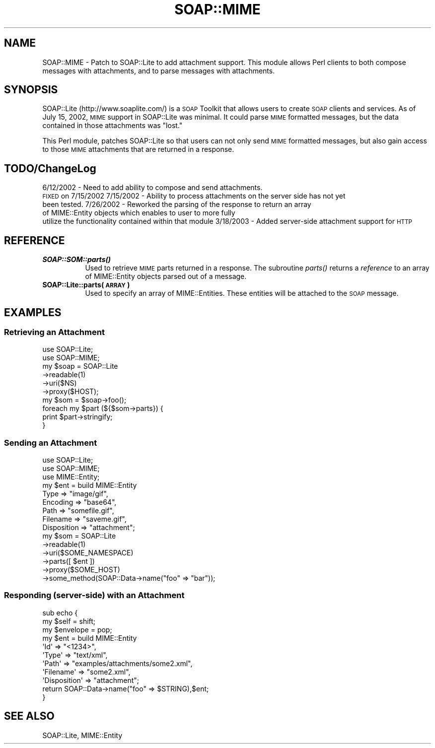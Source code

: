 .\" Automatically generated by Pod::Man 2.23 (Pod::Simple 3.14)
.\"
.\" Standard preamble:
.\" ========================================================================
.de Sp \" Vertical space (when we can't use .PP)
.if t .sp .5v
.if n .sp
..
.de Vb \" Begin verbatim text
.ft CW
.nf
.ne \\$1
..
.de Ve \" End verbatim text
.ft R
.fi
..
.\" Set up some character translations and predefined strings.  \*(-- will
.\" give an unbreakable dash, \*(PI will give pi, \*(L" will give a left
.\" double quote, and \*(R" will give a right double quote.  \*(C+ will
.\" give a nicer C++.  Capital omega is used to do unbreakable dashes and
.\" therefore won't be available.  \*(C` and \*(C' expand to `' in nroff,
.\" nothing in troff, for use with C<>.
.tr \(*W-
.ds C+ C\v'-.1v'\h'-1p'\s-2+\h'-1p'+\s0\v'.1v'\h'-1p'
.ie n \{\
.    ds -- \(*W-
.    ds PI pi
.    if (\n(.H=4u)&(1m=24u) .ds -- \(*W\h'-12u'\(*W\h'-12u'-\" diablo 10 pitch
.    if (\n(.H=4u)&(1m=20u) .ds -- \(*W\h'-12u'\(*W\h'-8u'-\"  diablo 12 pitch
.    ds L" ""
.    ds R" ""
.    ds C` ""
.    ds C' ""
'br\}
.el\{\
.    ds -- \|\(em\|
.    ds PI \(*p
.    ds L" ``
.    ds R" ''
'br\}
.\"
.\" Escape single quotes in literal strings from groff's Unicode transform.
.ie \n(.g .ds Aq \(aq
.el       .ds Aq '
.\"
.\" If the F register is turned on, we'll generate index entries on stderr for
.\" titles (.TH), headers (.SH), subsections (.SS), items (.Ip), and index
.\" entries marked with X<> in POD.  Of course, you'll have to process the
.\" output yourself in some meaningful fashion.
.ie \nF \{\
.    de IX
.    tm Index:\\$1\t\\n%\t"\\$2"
..
.    nr % 0
.    rr F
.\}
.el \{\
.    de IX
..
.\}
.\"
.\" Accent mark definitions (@(#)ms.acc 1.5 88/02/08 SMI; from UCB 4.2).
.\" Fear.  Run.  Save yourself.  No user-serviceable parts.
.    \" fudge factors for nroff and troff
.if n \{\
.    ds #H 0
.    ds #V .8m
.    ds #F .3m
.    ds #[ \f1
.    ds #] \fP
.\}
.if t \{\
.    ds #H ((1u-(\\\\n(.fu%2u))*.13m)
.    ds #V .6m
.    ds #F 0
.    ds #[ \&
.    ds #] \&
.\}
.    \" simple accents for nroff and troff
.if n \{\
.    ds ' \&
.    ds ` \&
.    ds ^ \&
.    ds , \&
.    ds ~ ~
.    ds /
.\}
.if t \{\
.    ds ' \\k:\h'-(\\n(.wu*8/10-\*(#H)'\'\h"|\\n:u"
.    ds ` \\k:\h'-(\\n(.wu*8/10-\*(#H)'\`\h'|\\n:u'
.    ds ^ \\k:\h'-(\\n(.wu*10/11-\*(#H)'^\h'|\\n:u'
.    ds , \\k:\h'-(\\n(.wu*8/10)',\h'|\\n:u'
.    ds ~ \\k:\h'-(\\n(.wu-\*(#H-.1m)'~\h'|\\n:u'
.    ds / \\k:\h'-(\\n(.wu*8/10-\*(#H)'\z\(sl\h'|\\n:u'
.\}
.    \" troff and (daisy-wheel) nroff accents
.ds : \\k:\h'-(\\n(.wu*8/10-\*(#H+.1m+\*(#F)'\v'-\*(#V'\z.\h'.2m+\*(#F'.\h'|\\n:u'\v'\*(#V'
.ds 8 \h'\*(#H'\(*b\h'-\*(#H'
.ds o \\k:\h'-(\\n(.wu+\w'\(de'u-\*(#H)/2u'\v'-.3n'\*(#[\z\(de\v'.3n'\h'|\\n:u'\*(#]
.ds d- \h'\*(#H'\(pd\h'-\w'~'u'\v'-.25m'\f2\(hy\fP\v'.25m'\h'-\*(#H'
.ds D- D\\k:\h'-\w'D'u'\v'-.11m'\z\(hy\v'.11m'\h'|\\n:u'
.ds th \*(#[\v'.3m'\s+1I\s-1\v'-.3m'\h'-(\w'I'u*2/3)'\s-1o\s+1\*(#]
.ds Th \*(#[\s+2I\s-2\h'-\w'I'u*3/5'\v'-.3m'o\v'.3m'\*(#]
.ds ae a\h'-(\w'a'u*4/10)'e
.ds Ae A\h'-(\w'A'u*4/10)'E
.    \" corrections for vroff
.if v .ds ~ \\k:\h'-(\\n(.wu*9/10-\*(#H)'\s-2\u~\d\s+2\h'|\\n:u'
.if v .ds ^ \\k:\h'-(\\n(.wu*10/11-\*(#H)'\v'-.4m'^\v'.4m'\h'|\\n:u'
.    \" for low resolution devices (crt and lpr)
.if \n(.H>23 .if \n(.V>19 \
\{\
.    ds : e
.    ds 8 ss
.    ds o a
.    ds d- d\h'-1'\(ga
.    ds D- D\h'-1'\(hy
.    ds th \o'bp'
.    ds Th \o'LP'
.    ds ae ae
.    ds Ae AE
.\}
.rm #[ #] #H #V #F C
.\" ========================================================================
.\"
.IX Title "SOAP::MIME 3"
.TH SOAP::MIME 3 "2003-04-16" "perl v5.12.3" "User Contributed Perl Documentation"
.\" For nroff, turn off justification.  Always turn off hyphenation; it makes
.\" way too many mistakes in technical documents.
.if n .ad l
.nh
.SH "NAME"
SOAP::MIME \- Patch to SOAP::Lite to add attachment support. This module allows
Perl clients to both compose messages with attachments, and to parse messages
with attachments.
.SH "SYNOPSIS"
.IX Header "SYNOPSIS"
SOAP::Lite (http://www.soaplite.com/) is a \s-1SOAP\s0 Toolkit that
allows users to create \s-1SOAP\s0 clients and services. As of
July 15, 2002, \s-1MIME\s0 support in SOAP::Lite was minimal. It could
parse \s-1MIME\s0 formatted messages, but the data contained in those
attachments was \*(L"lost.\*(R"
.PP
This Perl module, patches SOAP::Lite so that users can not only send \s-1MIME\s0
formatted messages, but also gain access to those \s-1MIME\s0 attachments that are
returned in a response.
.SH "TODO/ChangeLog"
.IX Header "TODO/ChangeLog"
6/12/2002 \- Need to add ability to compose and send attachments.
            \s-1FIXED\s0 on 7/15/2002
7/15/2002 \- Ability to process attachments on the server side has not yet
            been tested.
7/26/2002 \- Reworked the parsing of the response to return an array
            of MIME::Entity objects which enables to user to more fully
            utilize the functionality contained within that module
3/18/2003 \- Added server-side attachment support for \s-1HTTP\s0
.SH "REFERENCE"
.IX Header "REFERENCE"
.IP "\fB\f(BISOAP::SOM::parts()\fB\fR" 8
.IX Item "SOAP::SOM::parts()"
Used to retrieve \s-1MIME\s0 parts returned in a response. The
subroutine \fIparts()\fR returns a \fIreference\fR to an array of MIME::Entity
objects parsed out of a message.
.IP "\fBSOAP::Lite::parts(\s-1ARRAY\s0)\fR" 8
.IX Item "SOAP::Lite::parts(ARRAY)"
Used to specify an array of MIME::Entities. These entities will be
attached to the \s-1SOAP\s0 message.
.SH "EXAMPLES"
.IX Header "EXAMPLES"
.SS "Retrieving an Attachment"
.IX Subsection "Retrieving an Attachment"
.Vb 2
\&  use SOAP::Lite;
\&  use SOAP::MIME;
\&
\&  my $soap = SOAP::Lite
\&    \->readable(1)
\&      \->uri($NS)
\&        \->proxy($HOST);
\&  my $som = $soap\->foo();
\&
\&  foreach my $part (${$som\->parts}) {
\&    print $part\->stringify;
\&  }
.Ve
.SS "Sending an Attachment"
.IX Subsection "Sending an Attachment"
.Vb 3
\&  use SOAP::Lite;
\&  use SOAP::MIME;
\&  use MIME::Entity;
\&
\&  my $ent = build MIME::Entity
\&    Type        => "image/gif",
\&    Encoding    => "base64",
\&    Path        => "somefile.gif",
\&    Filename    => "saveme.gif",
\&    Disposition => "attachment";
\&
\&  my $som = SOAP::Lite
\&    \->readable(1)
\&    \->uri($SOME_NAMESPACE)
\&    \->parts([ $ent ])
\&    \->proxy($SOME_HOST)
\&    \->some_method(SOAP::Data\->name("foo" => "bar"));
.Ve
.SS "Responding (server-side) with an Attachment"
.IX Subsection "Responding (server-side) with an Attachment"
.Vb 11
\&  sub echo {
\&    my $self = shift;
\&    my $envelope = pop;
\&    my $ent = build MIME::Entity
\&        \*(AqId\*(Aq          => "<1234>",
\&        \*(AqType\*(Aq        => "text/xml",
\&        \*(AqPath\*(Aq        => "examples/attachments/some2.xml",
\&        \*(AqFilename\*(Aq    => "some2.xml",
\&        \*(AqDisposition\*(Aq => "attachment";
\&    return SOAP::Data\->name("foo" => $STRING),$ent;
\&  }
.Ve
.SH "SEE ALSO"
.IX Header "SEE ALSO"
SOAP::Lite, MIME::Entity
